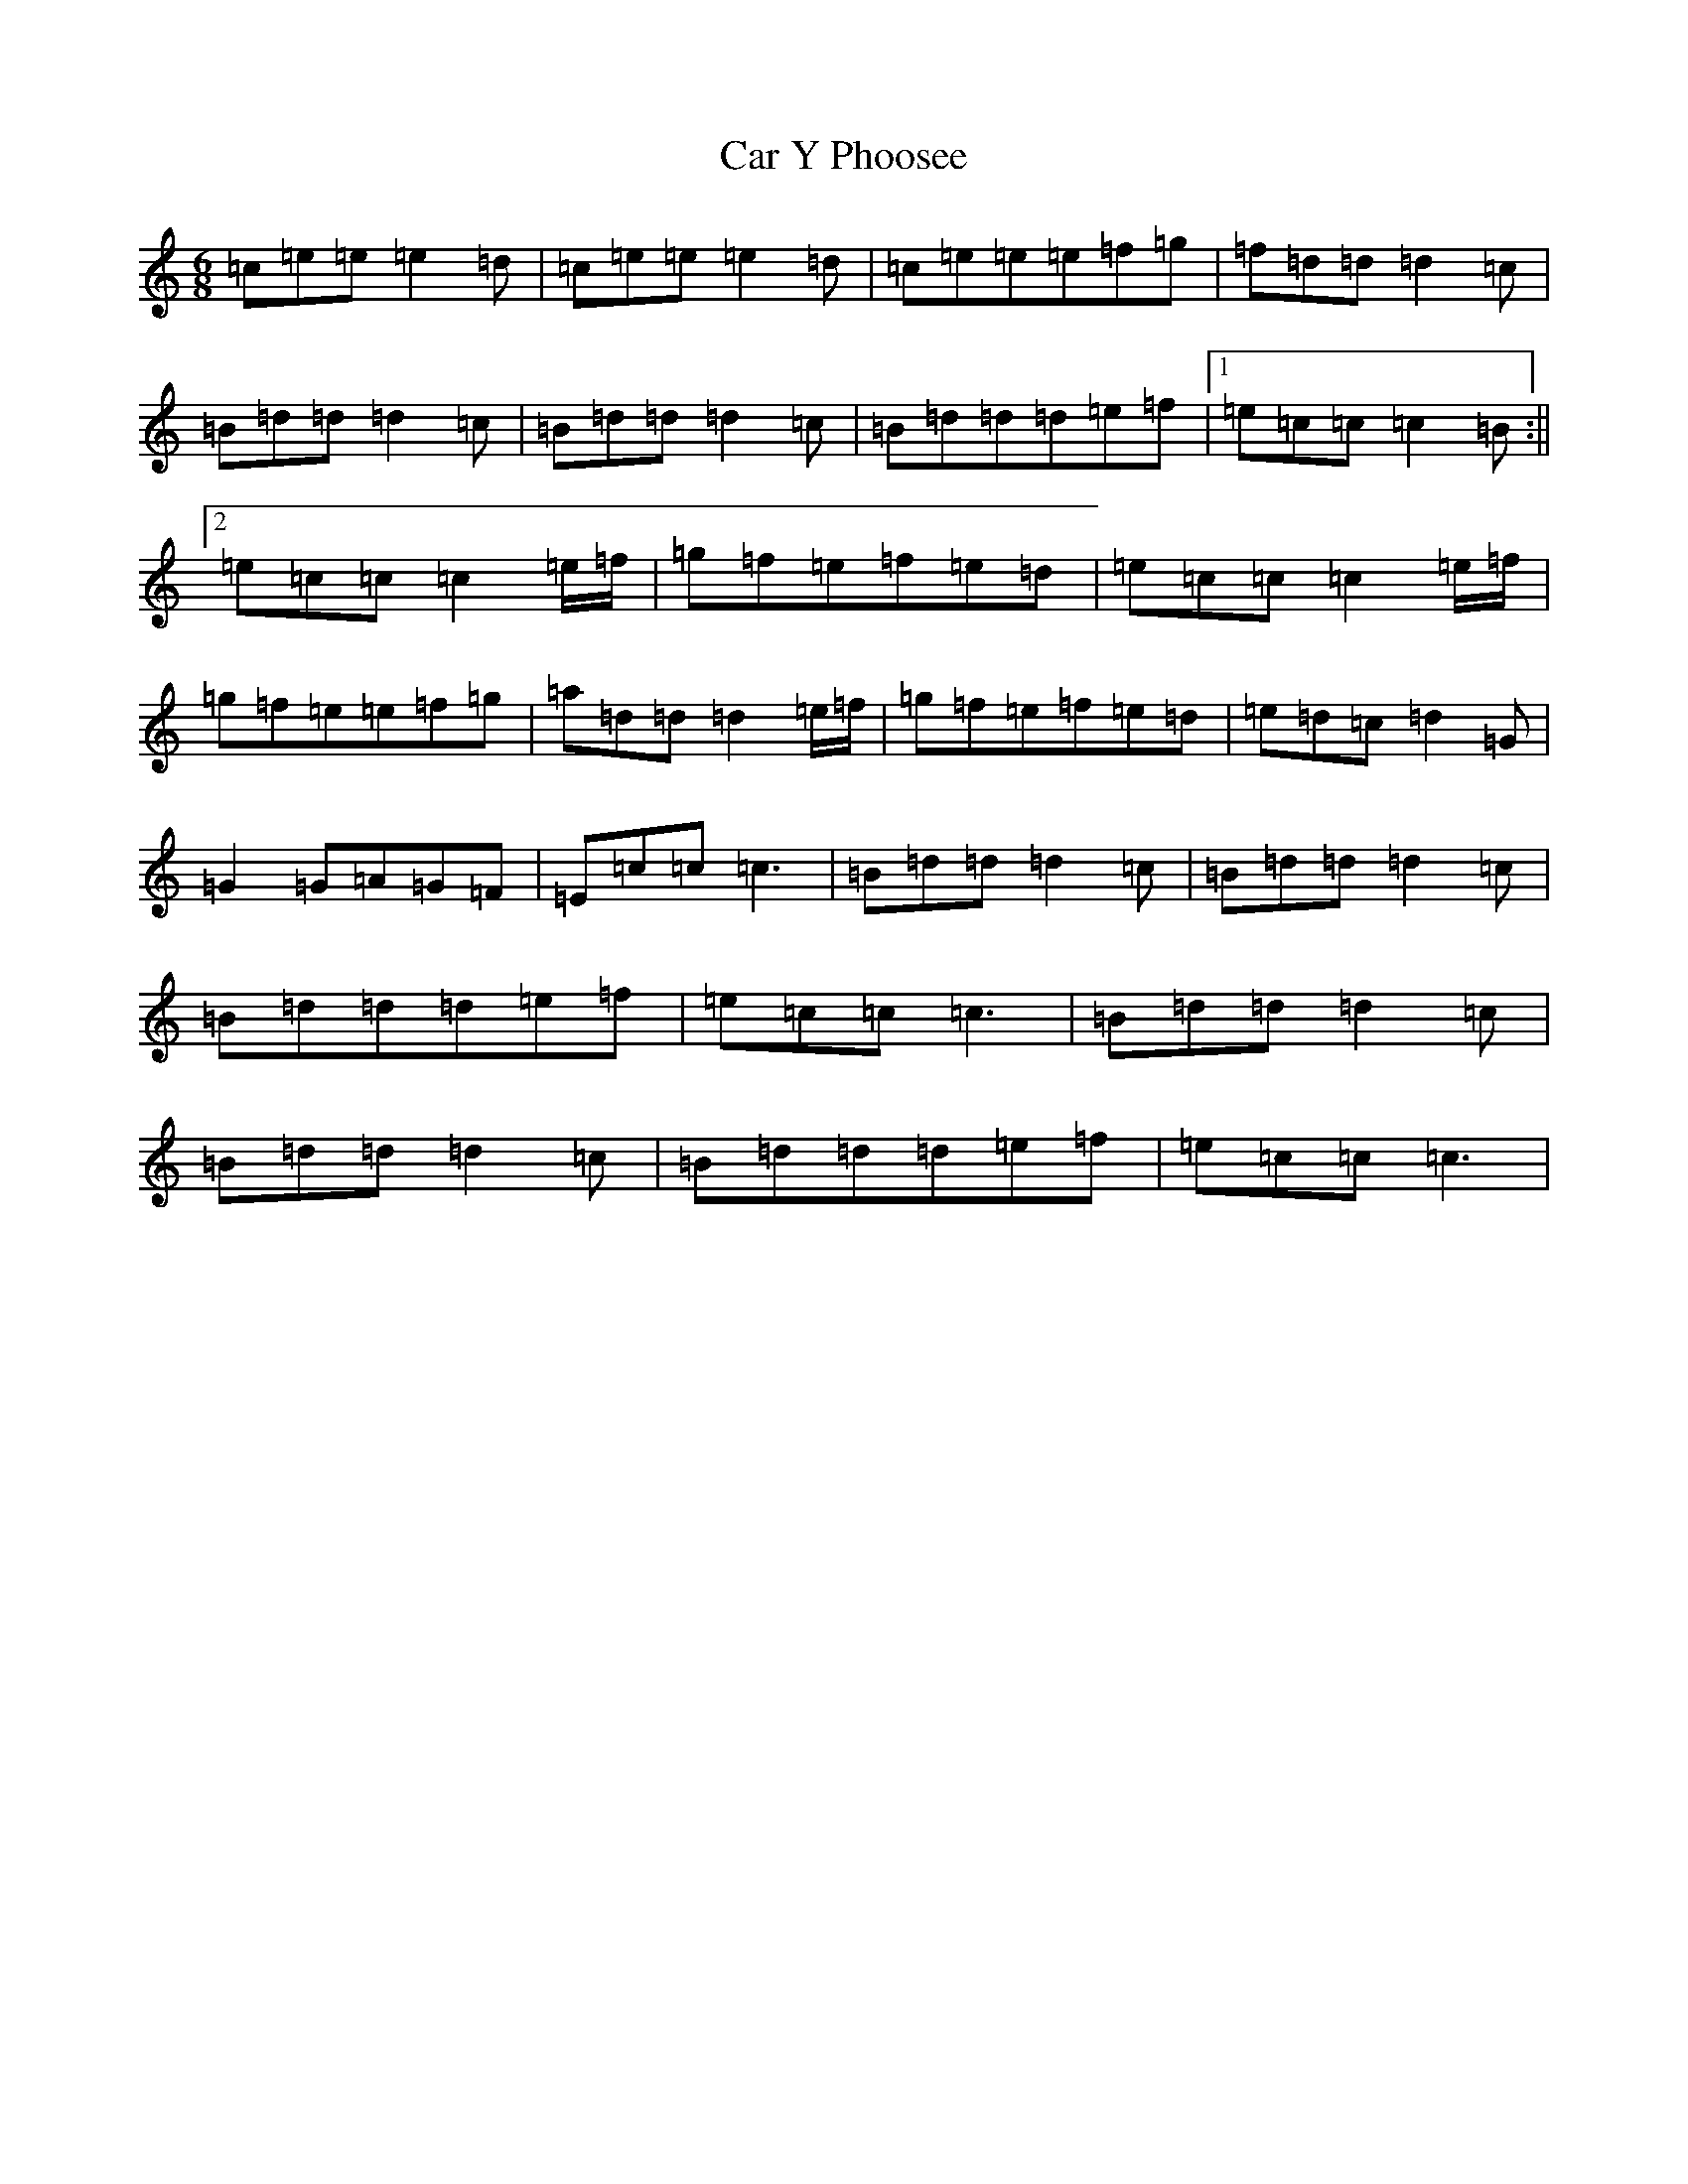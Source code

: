 X: 3197
T: Car Y Phoosee
S: https://thesession.org/tunes/12882#setting22037
R: jig
M:6/8
L:1/8
K: C Major
=c=e=e=e2=d|=c=e=e=e2=d|=c=e=e=e=f=g|=f=d=d=d2=c|=B=d=d=d2=c|=B=d=d=d2=c|=B=d=d=d=e=f|1=e=c=c=c2=B:||2=e=c=c=c2=e/2=f/2|=g=f=e=f=e=d|=e=c=c=c2=e/2=f/2|=g=f=e=e=f=g|=a=d=d=d2=e/2=f/2|=g=f=e=f=e=d|=e=d=c=d2=G|=G2=G=A=G=F|=E=c=c=c3|=B=d=d=d2=c|=B=d=d=d2=c|=B=d=d=d=e=f|=e=c=c=c3|=B=d=d=d2=c|=B=d=d=d2=c|=B=d=d=d=e=f|=e=c=c=c3|